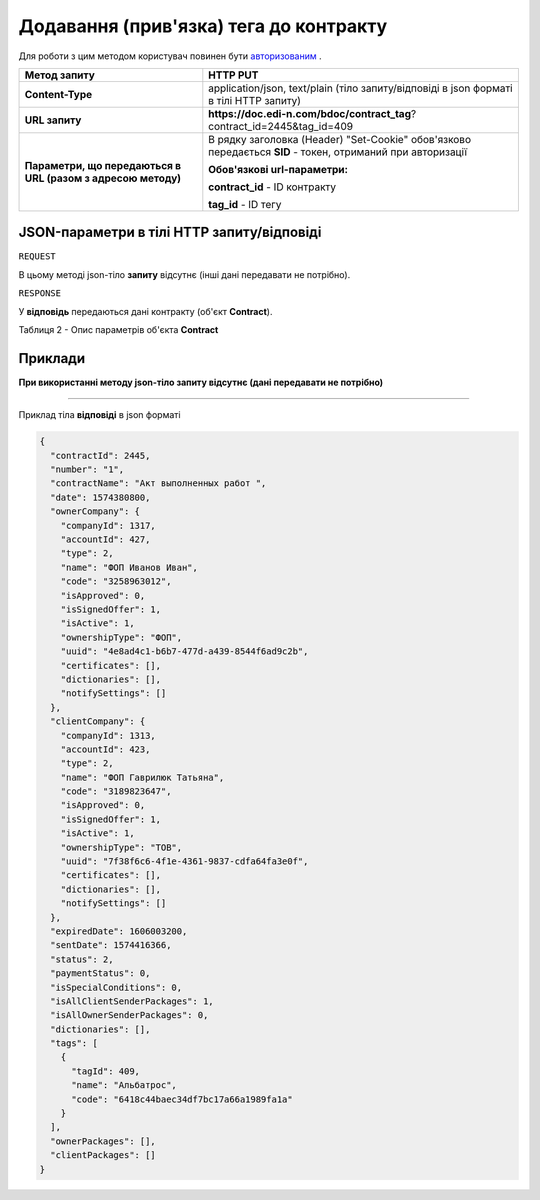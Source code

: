 #############################################################
**Додавання (прив'язка) тега до контракту**
#############################################################

Для роботи з цим методом користувач повинен бути `авторизованим <https://wiki.edi-n.com/uk/latest/API_DOCflow/Methods/Authorization.html>`__ .

+--------------------------------------------------------------+------------------------------------------------------------------------------------------------------------+
|                       **Метод запиту**                       |                                                **HTTP PUT**                                                |
+==============================================================+============================================================================================================+
| **Content-Type**                                             | application/json, text/plain (тіло запиту/відповіді в json форматі в тілі HTTP запиту)                     |
+--------------------------------------------------------------+------------------------------------------------------------------------------------------------------------+
| **URL запиту**                                               | **https://doc.edi-n.com/bdoc/contract_tag**?contract_id=2445&tag_id=409                                    |
+--------------------------------------------------------------+------------------------------------------------------------------------------------------------------------+
| **Параметри, що передаються в URL (разом з адресою методу)** | В рядку заголовка (Header) "Set-Cookie" обов'язково передається **SID** - токен, отриманий при авторизації |
|                                                              |                                                                                                            |
|                                                              | **Обов'язкові url-параметри:**                                                                             |
|                                                              |                                                                                                            |
|                                                              | **contract_id** - ID контракту                                                                             |
|                                                              |                                                                                                            |
|                                                              | **tag_id** - ID тегу                                                                                       |
+--------------------------------------------------------------+------------------------------------------------------------------------------------------------------------+

**JSON-параметри в тілі HTTP запиту/відповіді**
***********************************************************

``REQUEST``

В цьому методі json-тіло **запиту** відсутнє (інші дані передавати не потрібно).

``RESPONSE``

У **відповідь** передаються дані контракту (об'єкт **Contract**).

Таблиця 2 - Опис параметрів об'єкта **Contract**

.. csv-table:: 
  :file: for_csv/Contract.csv
  :widths:  1, 12, 41
  :header-rows: 1
  :stub-columns: 0


**Приклади**
*********************************

**При використанні методу json-тіло запиту відсутнє (дані передавати не потрібно)**

--------------

Приклад тіла **відповіді** в json форматі 

.. code:: ruby

  {
    "contractId": 2445,
    "number": "1",
    "contractName": "Акт выполненных работ ",
    "date": 1574380800,
    "ownerCompany": {
      "companyId": 1317,
      "accountId": 427,
      "type": 2,
      "name": "ФОП Иванов Иван",
      "code": "3258963012",
      "isApproved": 0,
      "isSignedOffer": 1,
      "isActive": 1,
      "ownershipType": "ФОП",
      "uuid": "4e8ad4c1-b6b7-477d-a439-8544f6ad9c2b",
      "certificates": [],
      "dictionaries": [],
      "notifySettings": []
    },
    "clientCompany": {
      "companyId": 1313,
      "accountId": 423,
      "type": 2,
      "name": "ФОП Гаврилюк Татьяна",
      "code": "3189823647",
      "isApproved": 0,
      "isSignedOffer": 1,
      "isActive": 1,
      "ownershipType": "ТОВ",
      "uuid": "7f38f6c6-4f1e-4361-9837-cdfa64fa3e0f",
      "certificates": [],
      "dictionaries": [],
      "notifySettings": []
    },
    "expiredDate": 1606003200,
    "sentDate": 1574416366,
    "status": 2,
    "paymentStatus": 0,
    "isSpecialConditions": 0,
    "isAllClientSenderPackages": 1,
    "isAllOwnerSenderPackages": 0,
    "dictionaries": [],
    "tags": [
      {
        "tagId": 409,
        "name": "Альбатрос",
        "code": "6418c44baec34df7bc17a66a1989fa1a"
      }
    ],
    "ownerPackages": [],
    "clientPackages": []
  }